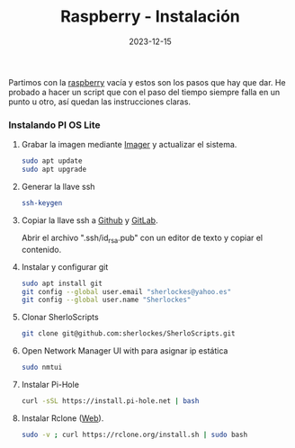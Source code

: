 :PROPERTIES:
:ID:       c3097e7a-7070-4d4f-ab60-f5a44e180f9d
:END:
#+title: Raspberry - Instalación
#+STARTUP: overview
#+date: 2023-12-15
#+filetags: hardware

Partimos con la [[id:d3201961-966d-4371-ae48-5dbcab004573][raspberry]] vacía y estos son los pasos que hay que dar. He probado a hacer un script que con el paso del tiempo siempre falla en un punto u otro, así quedan las instrucciones claras.

*** Instalando PI OS Lite
**** Grabar la imagen mediante [[https://www.raspberrypi.com/software/][Imager]] y actualizar el sistema.
  #+begin_src bash
    sudo apt update
    sudo apt upgrade
  #+end_src
**** Generar la llave ssh
  #+begin_src bash
    ssh-keygen
  #+end_src
**** Copiar la llave ssh a [[https://github.com/settings/keys][Github]] y [[https://gitlab.com/-/profile/keys][GitLab]].
  Abrir el archivo ".ssh/id_rsa.pub" con un editor de texto y copiar el contenido.
**** Instalar y configurar git
  #+begin_src bash
    sudo apt install git
    git config --global user.email "sherlockes@yahoo.es"
    git config --global user.name "Sherlockes"
  #+end_src
**** Clonar SherloScripts
  #+begin_src bash
    git clone git@github.com:sherlockes/SherloScripts.git
  #+end_src
**** Open Network Manager UI with para asignar ip estática
  #+begin_src bash
    sudo nmtui
  #+end_src
**** Instalar Pi-Hole
  #+begin_src bash
    curl -sSL https://install.pi-hole.net | bash
  #+end_src
**** Instalar Rclone ([[https://rclone.org][Web]]).
  #+begin_src bash
    sudo -v ; curl https://rclone.org/install.sh | sudo bash
  #+end_src

